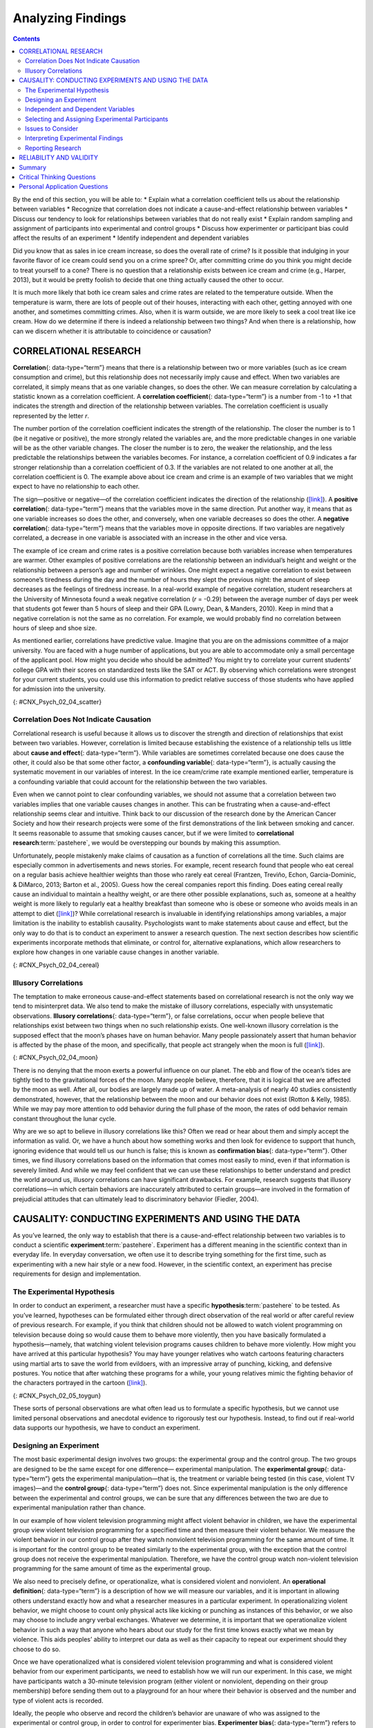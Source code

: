 ==================
Analyzing Findings
==================



.. contents::
   :depth: 3
..

.. container::

   By the end of this section, you will be able to: \* Explain what a
   correlation coefficient tells us about the relationship between
   variables \* Recognize that correlation does not indicate a
   cause-and-effect relationship between variables \* Discuss our
   tendency to look for relationships between variables that do not
   really exist \* Explain random sampling and assignment of
   participants into experimental and control groups \* Discuss how
   experimenter or participant bias could affect the results of an
   experiment \* Identify independent and dependent variables

Did you know that as sales in ice cream increase, so does the overall
rate of crime? Is it possible that indulging in your favorite flavor of
ice cream could send you on a crime spree? Or, after committing crime do
you think you might decide to treat yourself to a cone? There is no
question that a relationship exists between ice cream and crime (e.g.,
Harper, 2013), but it would be pretty foolish to decide that one thing
actually caused the other to occur.

It is much more likely that both ice cream sales and crime rates are
related to the temperature outside. When the temperature is warm, there
are lots of people out of their houses, interacting with each other,
getting annoyed with one another, and sometimes committing crimes. Also,
when it is warm outside, we are more likely to seek a cool treat like
ice cream. How do we determine if there is indeed a relationship between
two things? And when there is a relationship, how can we discern whether
it is attributable to coincidence or causation?

CORRELATIONAL RESEARCH
======================

**Correlation**\ {: data-type=“term”} means that there is a relationship
between two or more variables (such as ice cream consumption and crime),
but this relationship does not necessarily imply cause and effect. When
two variables are correlated, it simply means that as one variable
changes, so does the other. We can measure correlation by calculating a
statistic known as a correlation coefficient. A **correlation
coefficient**\ {: data-type=“term”} is a number from -1 to +1 that
indicates the strength and direction of the relationship between
variables. The correlation coefficient is usually represented by the
letter *r*.

The number portion of the correlation coefficient indicates the strength
of the relationship. The closer the number is to 1 (be it negative or
positive), the more strongly related the variables are, and the more
predictable changes in one variable will be as the other variable
changes. The closer the number is to zero, the weaker the relationship,
and the less predictable the relationships between the variables
becomes. For instance, a correlation coefficient of 0.9 indicates a far
stronger relationship than a correlation coefficient of 0.3. If the
variables are not related to one another at all, the correlation
coefficient is 0. The example above about ice cream and crime is an
example of two variables that we might expect to have no relationship to
each other.

The sign—positive or negative—of the correlation coefficient indicates
the direction of the relationship
(`[link] <#CNX_Psych_02_04_scatter>`__). A **positive correlation**\ {:
data-type=“term”} means that the variables move in the same direction.
Put another way, it means that as one variable increases so does the
other, and conversely, when one variable decreases so does the other. A
**negative correlation**\ {: data-type=“term”} means that the variables
move in opposite directions. If two variables are negatively correlated,
a decrease in one variable is associated with an increase in the other
and vice versa.

The example of ice cream and crime rates is a positive correlation
because both variables increase when temperatures are warmer. Other
examples of positive correlations are the relationship between an
individual’s height and weight or the relationship between a person’s
age and number of wrinkles. One might expect a negative correlation to
exist between someone’s tiredness during the day and the number of hours
they slept the previous night: the amount of sleep decreases as the
feelings of tiredness increase. In a real-world example of negative
correlation, student researchers at the University of Minnesota found a
weak negative correlation (*r* = -0.29) between the average number of
days per week that students got fewer than 5 hours of sleep and their
GPA (Lowry, Dean, & Manders, 2010). Keep in mind that a negative
correlation is not the same as no correlation. For example, we would
probably find no correlation between hours of sleep and shoe size.

As mentioned earlier, correlations have predictive value. Imagine that
you are on the admissions committee of a major university. You are faced
with a huge number of applications, but you are able to accommodate only
a small percentage of the applicant pool. How might you decide who
should be admitted? You might try to correlate your current students’
college GPA with their scores on standardized tests like the SAT or ACT.
By observing which correlations were strongest for your current
students, you could use this information to predict relative success of
those students who have applied for admission into the university.

|Three scatterplots are shown. Scatterplot (a) is labeled “positive
correlation” and shows scattered dots forming a rough line from the
bottom left to the top right; the x-axis is labeled “weight” and the
y-axis is labeled “height.” Scatterplot (b) is labeled “negative
correlation” and shows scattered dots forming a rough line from the top
left to the bottom right; the x-axis is labeled “tiredness” and the
y-axis is labeled “hours of sleep.” Scatterplot (c) is labeled “no
correlation” and shows scattered dots having no pattern; the x-axis is
labeled “shoe size” and the y-axis is labeled “hours of sleep.”|\ {:
#CNX_Psych_02_04_scatter}

.. seealso::

   Manipulate this `interactive
   scatterplot <http://openstax.org/l/scatplot>`__ to practice your
   understanding of positive and negative correlation.

Correlation Does Not Indicate Causation
---------------------------------------

Correlational research is useful because it allows us to discover the
strength and direction of relationships that exist between two
variables. However, correlation is limited because establishing the
existence of a relationship tells us little about **cause and
effect**\ {: data-type=“term”}. While variables are sometimes correlated
because one does cause the other, it could also be that some other
factor, a **confounding variable**\ {: data-type=“term”}, is actually
causing the systematic movement in our variables of interest. In the ice
cream/crime rate example mentioned earlier, temperature is a confounding
variable that could account for the relationship between the two
variables.

Even when we cannot point to clear confounding variables, we should not
assume that a correlation between two variables implies that one
variable causes changes in another. This can be frustrating when a
cause-and-effect relationship seems clear and intuitive. Think back to
our discussion of the research done by the American Cancer Society and
how their research projects were some of the first demonstrations of the
link between smoking and cancer. It seems reasonable to assume that
smoking causes cancer, but if we were limited to **correlational
research**:term:`pastehere`, we would be overstepping
our bounds by making this assumption.

Unfortunately, people mistakenly make claims of causation as a function
of correlations all the time. Such claims are especially common in
advertisements and news stories. For example, recent research found that
people who eat cereal on a regular basis achieve healthier weights than
those who rarely eat cereal (Frantzen, Treviño, Echon, Garcia-Dominic, &
DiMarco, 2013; Barton et al., 2005). Guess how the cereal companies
report this finding. Does eating cereal really cause an individual to
maintain a healthy weight, or are there other possible explanations,
such as, someone at a healthy weight is more likely to regularly eat a
healthy breakfast than someone who is obese or someone who avoids meals
in an attempt to diet (`[link] <#CNX_Psych_02_04_cereal>`__)? While
correlational research is invaluable in identifying relationships among
variables, a major limitation is the inability to establish causality.
Psychologists want to make statements about cause and effect, but the
only way to do that is to conduct an experiment to answer a research
question. The next section describes how scientific experiments
incorporate methods that eliminate, or control for, alternative
explanations, which allow researchers to explore how changes in one
variable cause changes in another variable.

|A photograph shows a bowl of cereal.|\ {: #CNX_Psych_02_04_cereal}

Illusory Correlations
---------------------

The temptation to make erroneous cause-and-effect statements based on
correlational research is not the only way we tend to misinterpret data.
We also tend to make the mistake of illusory correlations, especially
with unsystematic observations. **Illusory correlations**\ {:
data-type=“term”}, or false correlations, occur when people believe that
relationships exist between two things when no such relationship exists.
One well-known illusory correlation is the supposed effect that the
moon’s phases have on human behavior. Many people passionately assert
that human behavior is affected by the phase of the moon, and
specifically, that people act strangely when the moon is full
(`[link] <#CNX_Psych_02_04_moon>`__).

|A photograph shows the moon.|\ {: #CNX_Psych_02_04_moon}

There is no denying that the moon exerts a powerful influence on our
planet. The ebb and flow of the ocean’s tides are tightly tied to the
gravitational forces of the moon. Many people believe, therefore, that
it is logical that we are affected by the moon as well. After all, our
bodies are largely made up of water. A meta-analysis of nearly 40
studies consistently demonstrated, however, that the relationship
between the moon and our behavior does not exist (Rotton & Kelly, 1985).
While we may pay more attention to odd behavior during the full phase of
the moon, the rates of odd behavior remain constant throughout the lunar
cycle.

Why are we so apt to believe in illusory correlations like this? Often
we read or hear about them and simply accept the information as valid.
Or, we have a hunch about how something works and then look for evidence
to support that hunch, ignoring evidence that would tell us our hunch is
false; this is known as **confirmation bias**\ {: data-type=“term”}.
Other times, we find illusory correlations based on the information that
comes most easily to mind, even if that information is severely limited.
And while we may feel confident that we can use these relationships to
better understand and predict the world around us, illusory correlations
can have significant drawbacks. For example, research suggests that
illusory correlations—in which certain behaviors are inaccurately
attributed to certain groups—are involved in the formation of
prejudicial attitudes that can ultimately lead to discriminatory
behavior (Fiedler, 2004).

CAUSALITY: CONDUCTING EXPERIMENTS AND USING THE DATA
====================================================

As you’ve learned, the only way to establish that there is a
cause-and-effect relationship between two variables is to conduct a
scientific **experiment**:term:`pastehere`. Experiment
has a different meaning in the scientific context than in everyday life.
In everyday conversation, we often use it to describe trying something
for the first time, such as experimenting with a new hair style or a new
food. However, in the scientific context, an experiment has precise
requirements for design and implementation.

The Experimental Hypothesis
---------------------------

In order to conduct an experiment, a researcher must have a specific
**hypothesis**:term:`pastehere` to be tested. As
you’ve learned, hypotheses can be formulated either through direct
observation of the real world or after careful review of previous
research. For example, if you think that children should not be allowed
to watch violent programming on television because doing so would cause
them to behave more violently, then you have basically formulated a
hypothesis—namely, that watching violent television programs causes
children to behave more violently. How might you have arrived at this
particular hypothesis? You may have younger relatives who watch cartoons
featuring characters using martial arts to save the world from
evildoers, with an impressive array of punching, kicking, and defensive
postures. You notice that after watching these programs for a while,
your young relatives mimic the fighting behavior of the characters
portrayed in the cartoon (`[link] <#CNX_Psych_02_05_toygun>`__).

|A photograph shows a child pointing a toy gun.|\ {:
#CNX_Psych_02_05_toygun}

These sorts of personal observations are what often lead us to formulate
a specific hypothesis, but we cannot use limited personal observations
and anecdotal evidence to rigorously test our hypothesis. Instead, to
find out if real-world data supports our hypothesis, we have to conduct
an experiment.

Designing an Experiment
-----------------------

The most basic experimental design involves two groups: the experimental
group and the control group. The two groups are designed to be the same
except for one difference— experimental manipulation. The **experimental
group**\ {: data-type=“term”} gets the experimental manipulation—that
is, the treatment or variable being tested (in this case, violent TV
images)—and the **control group**\ {: data-type=“term”} does not. Since
experimental manipulation is the only difference between the
experimental and control groups, we can be sure that any differences
between the two are due to experimental manipulation rather than chance.

In our example of how violent television programming might affect
violent behavior in children, we have the experimental group view
violent television programming for a specified time and then measure
their violent behavior. We measure the violent behavior in our control
group after they watch nonviolent television programming for the same
amount of time. It is important for the control group to be treated
similarly to the experimental group, with the exception that the control
group does not receive the experimental manipulation. Therefore, we have
the control group watch non-violent television programming for the same
amount of time as the experimental group.

We also need to precisely define, or operationalize, what is considered
violent and nonviolent. An **operational definition**\ {:
data-type=“term”} is a description of how we will measure our variables,
and it is important in allowing others understand exactly how and what a
researcher measures in a particular experiment. In operationalizing
violent behavior, we might choose to count only physical acts like
kicking or punching as instances of this behavior, or we also may choose
to include angry verbal exchanges. Whatever we determine, it is
important that we operationalize violent behavior in such a way that
anyone who hears about our study for the first time knows exactly what
we mean by violence. This aids peoples’ ability to interpret our data as
well as their capacity to repeat our experiment should they choose to do
so.

Once we have operationalized what is considered violent television
programming and what is considered violent behavior from our experiment
participants, we need to establish how we will run our experiment. In
this case, we might have participants watch a 30-minute television
program (either violent or nonviolent, depending on their group
membership) before sending them out to a playground for an hour where
their behavior is observed and the number and type of violent acts is
recorded.

Ideally, the people who observe and record the children’s behavior are
unaware of who was assigned to the experimental or control group, in
order to control for experimenter bias. **Experimenter bias**\ {:
data-type=“term”} refers to the possibility that a researcher’s
expectations might skew the results of the study. Remember, conducting
an experiment requires a lot of planning, and the people involved in the
research project have a vested interest in supporting their hypotheses.
If the observers knew which child was in which group, it might influence
how much attention they paid to each child’s behavior as well as how
they interpreted that behavior. By being blind to which child is in
which group, we protect against those biases. This situation is a
**single-blind study**\ {: data-type=“term”}, meaning that one of the
groups (participants) are unaware as to which group they are in
(experiment or control group) while the researcher who developed the
experiment knows which participants are in each group.

In a **double-blind study**\ {: data-type=“term”}, both the researchers
and the participants are blind to group assignments. Why would a
researcher want to run a study where no one knows who is in which group?
Because by doing so, we can control for both experimenter and
participant expectations. If you are familiar with the phrase **placebo
effect**\ {: data-type=“term”}, you already have some idea as to why
this is an important consideration. The placebo effect occurs when
people's expectations or beliefs influence or determine their experience
in a given situation. In other words, simply expecting something to
happen can actually make it happen.

The placebo effect is commonly described in terms of testing the
effectiveness of a new medication. Imagine that you work in a
pharmaceutical company, and you think you have a new drug that is
effective in treating depression. To demonstrate that your medication is
effective, you run an experiment with two groups: The experimental group
receives the medication, and the control group does not. But you don’t
want participants to know whether they received the drug or not.

Why is that? Imagine that you are a participant in this study, and you
have just taken a pill that you think will improve your mood. Because
you expect the pill to have an effect, you might feel better simply
because you took the pill and not because of any drug actually contained
in the pill—this is the placebo effect.

To make sure that any effects on mood are due to the drug and not due to
expectations, the control group receives a placebo (in this case a sugar
pill). Now everyone gets a pill, and once again neither the researcher
nor the experimental participants know who got the drug and who got the
sugar pill. Any differences in mood between the experimental and control
groups can now be attributed to the drug itself rather than to
experimenter bias or participant expectations
(`[link] <#CNX_Psych_02_05_placebo>`__).

|A photograph shows three glass bottles of pills labeled as
placebos.|\ {: #CNX_Psych_02_05_placebo}

Independent and Dependent Variables
-----------------------------------

In a research experiment, we strive to study whether changes in one
thing cause changes in another. To achieve this, we must pay attention
to two important variables, or things that can be changed, in any
experimental study: the independent variable and the dependent variable.
An **independent variable**\ {: data-type=“term”} is manipulated or
controlled by the experimenter. In a well-designed experimental study,
the independent variable is the only important difference between the
experimental and control groups. In our example of how violent
television programs affect children’s display of violent behavior, the
independent variable is the type of program—violent or nonviolent—viewed
by participants in the study (`[link] <#CNX_Psych_02_05_variables>`__).
A **dependent variable**\ {: data-type=“term”} is what the researcher
measures to see how much effect the independent variable had. In our
example, the dependent variable is the number of violent acts displayed
by the experimental participants.

|A box labeled “independent variable: type of television programming
viewed” contains a photograph of a person shooting an automatic weapon.
An arrow labeled “influences change in the…” leads to a second box. The
second box is labeled “dependent variable: violent behavior displayed”
and has a photograph of a child pointing a toy gun.|\ {:
#CNX_Psych_02_05_variables}

We expect that the dependent variable will change as a function of the
independent variable. In other words, the dependent variable *depends*
on the independent variable. A good way to think about the relationship
between the independent and dependent variables is with this question:
What effect does the independent variable have on the dependent
variable? Returning to our example, what effect does watching a half
hour of violent television programming or nonviolent television
programming have on the number of incidents of physical aggression
displayed on the playground?

Selecting and Assigning Experimental Participants
-------------------------------------------------

Now that our study is designed, we need to obtain a sample of
individuals to include in our experiment. Our study involves human
participants so we need to determine who to include.
**Participants**\ {: data-type=“term”} are the subjects of psychological
research, and as the name implies, individuals who are involved in
psychological research actively participate in the process. Often,
psychological research projects rely on college students to serve as
participants. In fact, the vast majority of research in psychology
subfields has historically involved students as research participants
(Sears, 1986; Arnett, 2008). But are college students truly
representative of the general population? College students tend to be
younger, more educated, more liberal, and less diverse than the general
population. Although using students as test subjects is an accepted
practice, relying on such a limited pool of research participants can be
problematic because it is difficult to generalize findings to the larger
population.

Our hypothetical experiment involves children, and we must first
generate a sample of child participants. Samples are used because
populations are usually too large to reasonably involve every member in
our particular experiment (`[link] <#CNX_Psych_02_05_sample>`__). If
possible, we should use a random sample (there are other types of
samples, but for the purposes of this chapter, we will focus on random
samples). A **random sample**\ {: data-type=“term”} is a subset of a
larger population in which every member of the population has an equal
chance of being selected. Random samples are preferred because if the
sample is large enough we can be reasonably sure that the participating
individuals are representative of the larger population. This means that
the percentages of characteristics in the sample—sex, ethnicity,
socioeconomic level, and any other characteristics that might affect the
results—are close to those percentages in the larger population.

In our example, let’s say we decide our population of interest is fourth
graders. But all fourth graders is a very large population, so we need
to be more specific; instead we might say our population of interest is
all fourth graders in a particular city. We should include students from
various income brackets, family situations, races, ethnicities,
religions, and geographic areas of town. With this more manageable
population, we can work with the local schools in selecting a random
sample of around 200 fourth graders who we want to participate in our
experiment.

In summary, because we cannot test all of the fourth graders in a city,
we want to find a group of about 200 that reflects the composition of
that city. With a representative group, we can generalize our findings
to the larger population without fear of our sample being biased in some
way.

|(a) A photograph shows an aerial view of crowds on a street. (b) A
photograph shows s small group of children.|\ {:
#CNX_Psych_02_05_sample}

Now that we have a sample, the next step of the experimental process is
to split the participants into experimental and control groups through
random assignment. With **random assignment**\ {: data-type=“term”}, all
participants have an equal chance of being assigned to either group.
There is statistical software that will randomly assign each of the
fourth graders in the sample to either the experimental or the control
group.

Random assignment is critical for sound **experimental design**\ {:
data-type=“term” .no-emphasis}. With sufficiently large samples, random
assignment makes it unlikely that there are systematic differences
between the groups. So, for instance, it would be very unlikely that we
would get one group composed entirely of males, a given ethnic identity,
or a given religious ideology. This is important because if the groups
were systematically different before the experiment began, we would not
know the origin of any differences we find between the groups: Were the
differences preexisting, or were they caused by manipulation of the
independent variable? Random assignment allows us to assume that any
differences observed between experimental and control groups result from
the manipulation of the independent variable.

.. seealso::

   Use this `online tool <https://www.randomizer.org/>`__ to instantly
   generate randomized numbers and to learn more about random sampling
   and assignments.

Issues to Consider
------------------

While experiments allow scientists to make cause-and-effect claims, they
are not without problems. True experiments require the experimenter to
manipulate an independent variable, and that can complicate many
questions that psychologists might want to address. For instance,
imagine that you want to know what effect sex (the independent variable)
has on spatial memory (the dependent variable). Although you can
certainly look for differences between males and females on a task that
taps into spatial memory, you cannot directly control a person’s sex. We
categorize this type of research approach as quasi-experimental and
recognize that we cannot make cause-and-effect claims in these
circumstances.

Experimenters are also limited by ethical constraints. For instance, you
would not be able to conduct an experiment designed to determine if
experiencing abuse as a child leads to lower levels of self-esteem among
adults. To conduct such an experiment, you would need to randomly assign
some experimental participants to a group that receives abuse, and that
experiment would be unethical.

Interpreting Experimental Findings
----------------------------------

Once data is collected from both the experimental and the control
groups, a **statistical analysis**\ {: data-type=“term”} is conducted to
find out if there are meaningful differences between the two groups. A
statistical analysis determines how likely any difference found is due
to chance (and thus not meaningful). In psychology, group differences
are considered meaningful, or significant, if the odds that these
differences occurred by chance alone are 5 percent or less. Stated
another way, if we repeated this experiment 100 times, we would expect
to find the same results at least 95 times out of 100.

The greatest strength of experiments is the ability to assert that any
significant differences in the findings are caused by the independent
variable. This occurs because random selection, random assignment, and a
design that limits the effects of both experimenter bias and participant
expectancy should create groups that are similar in composition and
treatment. Therefore, any difference between the groups is attributable
to the independent variable, and now we can finally make a causal
statement. If we find that watching a violent television program results
in more violent behavior than watching a nonviolent program, we can
safely say that watching violent television programs causes an increase
in the display of violent behavior.

Reporting Research
------------------

When psychologists complete a research project, they generally want to
share their findings with other scientists. The American Psychological
Association (APA) publishes a manual detailing how to write a paper for
submission to scientific journals. Unlike an article that might be
published in a magazine like Psychology Today, which targets a general
audience with an interest in psychology, scientific journals generally
publish **peer-reviewed journal articles**\ {: data-type=“term”} aimed
at an audience of professionals and scholars who are actively involved
in research themselves.

.. seealso::

   The `Online Writing Lab (OWL) <http://openstax.org/l/owl>`__ at
   Purdue University can walk you through the APA writing guidelines.

A peer-reviewed journal article is read by several other scientists
(generally anonymously) with expertise in the subject matter. These peer
reviewers provide feedback—to both the author and the journal
editor—regarding the quality of the draft. Peer reviewers look for a
strong rationale for the research being described, a clear description
of how the research was conducted, and evidence that the research was
conducted in an ethical manner. They also look for flaws in the study's
design, methods, and statistical analyses. They check that the
conclusions drawn by the authors seem reasonable given the observations
made during the research. Peer reviewers also comment on how valuable
the research is in advancing the discipline’s knowledge. This helps
prevent unnecessary duplication of research findings in the scientific
literature and, to some extent, ensures that each research article
provides new information. Ultimately, the journal editor will compile
all of the peer reviewer feedback and determine whether the article will
be published in its current state (a rare occurrence), published with
revisions, or not accepted for publication.

Peer review provides some degree of quality control for psychological
research. Poorly conceived or executed studies can be weeded out, and
even well-designed research can be improved by the revisions suggested.
Peer review also ensures that the research is described clearly enough
to allow other scientists to **replicate**\ {: data-type=“term”} it,
meaning they can repeat the experiment using different samples to
determine reliability. Sometimes replications involve additional
measures that expand on the original finding. In any case, each
replication serves to provide more evidence to support the original
research findings. Successful replications of published research make
scientists more apt to adopt those findings, while repeated failures
tend to cast doubt on the legitimacy of the original article and lead
scientists to look elsewhere. For example, it would be a major
advancement in the medical field if a published study indicated that
taking a new drug helped individuals achieve a healthy weight without
changing their diet. But if other scientists could not replicate the
results, the original study’s claims would be questioned.

.. card:: psychology dig-deeper
   :width: auto
   :shadow: md
   :class-card: sd-rounded-2

      The Vaccine-Autism Myth and Retraction of Published Studies

   Some scientists have claimed that routine childhood vaccines cause
   some children to develop autism, and, in fact, several peer-reviewed
   publications published research making these claims. Since the
   initial reports, large-scale epidemiological research has suggested
   that vaccinations are not responsible for causing autism and that it
   is much safer to have your child vaccinated than not. Furthermore,
   several of the original studies making this claim have since been
   retracted.

   A published piece of work can be rescinded when data is called into
   question because of falsification, fabrication, or serious research
   design problems. Once rescinded, the scientific community is informed
   that there are serious problems with the original publication.
   Retractions can be initiated by the researcher who led the study, by
   research collaborators, by the institution that employed the
   researcher, or by the editorial board of the journal in which the
   article was originally published. In the vaccine-autism case, the
   retraction was made because of a significant conflict of interest in
   which the leading researcher had a financial interest in establishing
   a link between childhood vaccines and autism (Offit, 2008).
   Unfortunately, the initial studies received so much media attention
   that many parents around the world became hesitant to have their
   children vaccinated (`[link] <#CNX_Psych_02_05_vaccine>`__). For more
   information about how the vaccine/autism story unfolded, as well as
   the repercussions of this story, take a look at Paul Offit’s book,
   *Autism’s False Prophets: Bad Science, Risky Medicine, and the Search
   for a Cure.*

   |A photograph shows a child being given an oral vaccine.|\ {:
   #CNX_Psych_02_05_vaccine}

RELIABILITY AND VALIDITY
========================

Reliability and validity are two important considerations that must be
made with any type of data collection. **Reliability**\ {:
data-type=“term”} refers to the ability to consistently produce a given
result. In the context of psychological research, this would mean that
any instruments or tools used to collect data do so in consistent,
reproducible ways.

Unfortunately, being consistent in measurement does not necessarily mean
that you have measured something correctly. To illustrate this concept,
consider a kitchen scale that would be used to measure the weight of
cereal that you eat in the morning. If the scale is not properly
calibrated, it may consistently under- or overestimate the amount of
cereal that’s being measured. While the scale is highly reliable in
producing consistent results (e.g., the same amount of cereal poured
onto the scale produces the same reading each time), those results are
incorrect. This is where validity comes into play. **Validity**\ {:
data-type=“term”} refers to the extent to which a given instrument or
tool accurately measures what it’s supposed to measure. While any valid
measure is by necessity reliable, the reverse is not necessarily true.
Researchers strive to use instruments that are both highly reliable and
valid.

.. container:: psychology everyday-connection

   .. container::

      How Valid Is the SAT?

   Standardized tests like the SAT are supposed to measure an
   individual’s aptitude for a college education, but how reliable and
   valid are such tests? Research conducted by the College Board
   suggests that scores on the SAT have high predictive validity for
   first-year college students’ GPA (Kobrin, Patterson, Shaw, Mattern, &
   Barbuti, 2008). In this context, predictive validity refers to the
   test’s ability to effectively predict the GPA of college freshmen.
   Given that many institutions of higher education require the SAT for
   admission, this high degree of predictive validity might be
   comforting.

   However, the emphasis placed on SAT scores in college admissions has
   generated some controversy on a number of fronts. For one, some
   researchers assert that the SAT is a biased test that places minority
   students at a disadvantage and unfairly reduces the likelihood of
   being admitted into a college (Santelices & Wilson, 2010).
   Additionally, some research has suggested that the predictive
   validity of the SAT is grossly exaggerated in how well it is able to
   predict the GPA of first-year college students. In fact, it has been
   suggested that the SAT’s predictive validity may be overestimated by
   as much as 150% (Rothstein, 2004). Many institutions of higher
   education are beginning to consider de-emphasizing the significance
   of SAT scores in making admission decisions (Rimer, 2008).

   In 2014, College Board president David Coleman expressed his
   awareness of these problems, recognizing that college success is more
   accurately predicted by high school grades than by SAT scores. To
   address these concerns, he has called for significant changes to the
   SAT exam (Lewin, 2014).

Summary
=======

A correlation is described with a correlation coefficient, *r*, which
ranges from -1 to 1. The correlation coefficient tells us about the
nature (positive or negative) and the strength of the relationship
between two or more variables. Correlations do not tell us anything
about causation—regardless of how strong the relationship is between
variables. In fact, the only way to demonstrate causation is by
conducting an experiment. People often make the mistake of claiming that
correlations exist when they really do not.

Researchers can test cause-and-effect hypotheses by conducting
experiments. Ideally, experimental participants are randomly selected
from the population of interest. Then, the participants are randomly
assigned to their respective groups. Sometimes, the researcher and the
participants are blind to group membership to prevent their expectations
from influencing the results.

In ideal experimental design, the only difference between the
experimental and control groups is whether participants are exposed to
the experimental manipulation. Each group goes through all phases of the
experiment, but each group will experience a different level of the
independent variable: the experimental group is exposed to the
experimental manipulation, and the control group is not exposed to the
experimental manipulation. The researcher then measures the changes that
are produced in the dependent variable in each group. Once data is
collected from both groups, it is analyzed statistically to determine if
there are meaningful differences between the groups.

Psychologists report their research findings in peer-reviewed journal
articles. Research published in this format is checked by several other
psychologists who serve as a filter separating ideas that are supported
by evidence from ideas that are not. Replication has an important role
in ensuring the legitimacy of published research. In the long run, only
those findings that are capable of being replicated consistently will
achieve consensus in the scientific community.

.. card-carousel:: 4

    .. card:: Question

      Height and weight are positively correlated. This means that:

      1. There is no relationship between height and weight.
      2. Usually, the taller someone is, the thinner they are.
      3. Usually, the shorter someone is, the heavier they are.
      4. As height increases, typically weight increases. {: type=“a”}

  .. dropdown:: Check Answer

      D
  .. Card:: Question

      Which of the following correlation coefficients indicates the
      strongest relationship between two variables?

      1. -.90
      2. -.50
      3. +.80
      4. +.25 {: type=“a”}

  .. dropdown:: Check Answer

      A
  .. Card:: Question

      Which statement best illustrates a negative correlation between
      the number of hours spent watching TV the week before an exam and
      the grade on that exam?

      1. Watching too much television leads to poor exam performance.
      2. Smart students watch less television.
      3. Viewing television interferes with a student’s ability to
         prepare for the upcoming exam.
      4. Students who watch more television perform more poorly on their
         exams. {: type=“a”}

  .. dropdown:: Check Answer

      D
  .. Card:: Question

      The correlation coefficient indicates the weakest relationship
      when \________.

      1. it is closest to 0
      2. it is closest to -1
      3. it is positive
      4. it is negative {: type=“a”}

  .. dropdown:: Check Answer

      A
  .. Card:: Question

      \_______\_ means that everyone in the population has the same
      likelihood of being asked to participate in the study.

      1. operationalizing
      2. placebo effect
      3. random assignment
      4. random sampling {: type=“a”}

  .. dropdown:: Check Answer

      D
  .. Card:: Question

      The \_______\_ is controlled by the experimenter, while the
      \_______\_ represents the information collected and statistically
      analyzed by the experimenter.

      1. dependent variable; independent variable
      2. independent variable; dependent variable
      3. placebo effect; experimenter bias
      4. experiment bias; placebo effect {: type=“a”}

  .. dropdown:: Check Answer

      B
  .. Card:: Question


      Researchers must \_______\_ important concepts in their studies so
      others would have a clear understanding of exactly how those
      concepts were defined.

      1. randomly assign
      2. randomly select
      3. operationalize
      4. generalize {: type=“a”}

  .. dropdown:: Check Answer

      C
  .. Card:: Question

      Sometimes, researchers will administer a(n) \_______\_ to
      participants in the control group to control for the effects that
      participant expectation might have on the experiment.

      1. dependent variable
      2. independent variable
      3. statistical analysis
      4. placebo {: type=“a”}

   .. container::
      :name: eip-idp3728800

      D

Critical Thinking Questions
===========================

.. container::

   .. container::

      Earlier in this section, we read about research suggesting that
      there is a correlation between eating cereal and weight. Cereal
      companies that present this information in their advertisements
      could lead someone to believe that eating more cereal causes
      healthy weight. Why would they make such a claim and what
      arguments could you make to counter this cause-and-effect claim?

   .. container::

      The cereal companies are trying to make a profit, so framing the
      research findings in this way would improve their bottom line.
      However, it could be that people who forgo more fatty options for
      breakfast are health conscious and engage in a variety of other
      behaviors that help them maintain a healthy weight.

.. container::

   .. container::

      Recently a study was published in the journal, *Nutrition and
      Cancer*, which established a negative correlation between coffee
      consumption and breast cancer. Specifically, it was found that
      women consuming more than 5 cups of coffee a day were less likely
      to develop breast cancer than women who never consumed coffee
      (Lowcock, Cotterchio, Anderson, Boucher, & El-Sohemy, 2013).
      Imagine you see a newspaper story about this research that says,
      “Coffee Protects Against Cancer.” Why is this headline misleading
      and why would a more accurate headline draw less interest?

   .. container::

      Using the word protects seems to suggest causation as a function
      of correlation. If the headline were more accurate, it would be
      less interesting because indicating that two things are associated
      is less powerful than indicating that doing one thing causes a
      change in the other.

.. container::

   .. container::

      Sometimes, true random sampling can be very difficult to obtain.
      Many researchers make use of convenience samples as an
      alternative. For example, one popular convenience sample would
      involve students enrolled in Introduction to Psychology courses.
      What are the implications of using this sampling technique?

   .. container::

      If research is limited to students enrolled in Introduction to
      Psychology courses, then our ability to generalize to the larger
      population would be dramatically reduced. One could also argue
      that students enrolled in Introduction to Psychology courses may
      not be representative of the larger population of college students
      at their school, much less the larger general population.

.. container::

   .. container::

      Peer review is an important part of publishing research findings
      in many scientific disciplines. This process is normally conducted
      anonymously; in other words, the author of the article being
      reviewed does not know who is reviewing the article, and the
      reviewers are unaware of the author’s identity. Why would this be
      an important part of this process?

   .. container::

      Anonymity protects against personal biases interfering with the
      reviewer’s opinion of the research. Allowing the reviewer to
      remain anonymous would mean that they can be honest in their
      appraisal of the manuscript without fear of reprisal.

Personal Application Questions
==============================

.. container::

   .. container::

      We all have a tendency to make illusory correlations from time to
      time. Try to think of an illusory correlation that is held by you,
      a family member, or a close friend. How do you think this illusory
      correlation came about and what can be done in the future to
      combat them?

.. container::

   .. container::

      Are there any questions about human or animal behavior that you
      would really like to answer? Generate a hypothesis and briefly
      describe how you would conduct an experiment to answer your
      question.

.. glossary::

   cause-and-effect relationship
      changes in one variable cause the changes in the other variable;
      can be determined only through an experimental research design ^
   confirmation bias
      tendency to ignore evidence that disproves ideas or beliefs ^
   confounding variable
      unanticipated outside factor that affects both variables of
      interest, often giving the false impression that changes in one
      variable causes changes in the other variable, when, in actuality,
      the outside factor causes changes in both variables ^
   control group
      serves as a basis for comparison and controls for chance factors
      that might influence the results of the study—by holding such
      factors constant across groups so that the experimental
      manipulation is the only difference between groups ^
   correlation
      relationship between two or more variables; when two variables are
      correlated, one variable changes as the other does ^
   correlation coefficient
      number from -1 to +1, indicating the strength and direction of the
      relationship between variables, and usually represented by *r* ^
   dependent variable
      variable that the researcher measures to see how much effect the
      independent variable had ^
   double-blind study
      experiment in which both the researchers and the participants are
      blind to group assignments ^
   experimental group
      group designed to answer the research question; experimental
      manipulation is the only difference between the experimental and
      control groups, so any differences between the two are due to
      experimental manipulation rather than chance ^
   experimenter bias
      researcher expectations skew the results of the study ^
   illusory correlation
      seeing relationships between two things when in reality no such
      relationship exists ^
   independent variable
      variable that is influenced or controlled by the experimenter; in
      a sound experimental study, the independent variable is the only
      important difference between the experimental and control group ^
   negative correlation
      two variables change in different directions, with one becoming
      larger as the other becomes smaller; a negative correlation is not
      the same thing as no correlation ^
   operational definition
      description of what actions and operations will be used to measure
      the dependent variables and manipulate the independent variables ^
   participants
      subjects of psychological research ^
   peer-reviewed journal article
      article read by several other scientists (usually anonymously)
      with expertise in the subject matter, who provide feedback
      regarding the quality of the manuscript before it is accepted for
      publication ^
   placebo effect
      people's expectations or beliefs influencing or determining their
      experience in a given situation ^
   positive correlation
      two variables change in the same direction, both becoming either
      larger or smaller ^
   random assignment
      method of experimental group assignment in which all participants
      have an equal chance of being assigned to either group ^
   random sample
      subset of a larger population in which every member of the
      population has an equal chance of being selected ^
   reliability
      consistency and reproducibility of a given result ^
   replicate
      repeating an experiment using different samples to determine the
      research’s reliability ^
   single-blind study
      experiment in which the researcher knows which participants are in
      the experimental group and which are in the control group ^
   statistical analysis
      determines how likely any difference between experimental groups
      is due to chance ^
   validity
      accuracy of a given result in measuring what it is designed to
      measure

.. |Three scatterplots are shown. Scatterplot (a) is labeled “positive correlation” and shows scattered dots forming a rough line from the bottom left to the top right; the x-axis is labeled “weight” and the y-axis is labeled “height.” Scatterplot (b) is labeled “negative correlation” and shows scattered dots forming a rough line from the top left to the bottom right; the x-axis is labeled “tiredness” and the y-axis is labeled “hours of sleep.” Scatterplot (c) is labeled “no correlation” and shows scattered dots having no pattern; the x-axis is labeled “shoe size” and the y-axis is labeled “hours of sleep.”| image:: ../resources/CNX_Psych_02_04_scatter.jpg
.. |A photograph shows a bowl of cereal.| image:: ../resources/CNX_Psych_02_04_cereal.jpg
.. |A photograph shows the moon.| image:: ../resources/CNX_Psych_02_04_moon.jpg
.. |A photograph shows a child pointing a toy gun.| image:: ../resources/CNX_Psych_02_05_toygun.jpg
.. |A photograph shows three glass bottles of pills labeled as placebos.| image:: ../resources/CNX_Psych_02_05_placebo.jpg
.. |A box labeled “independent variable: type of television programming viewed” contains a photograph of a person shooting an automatic weapon. An arrow labeled “influences change in the…” leads to a second box. The second box is labeled “dependent variable: violent behavior displayed” and has a photograph of a child pointing a toy gun.| image:: ../resources/CNX_Psych_02_05_variables.jpg
.. |(a) A photograph shows an aerial view of crowds on a street. (b) A photograph shows s small group of children.| image:: ../resources/CNX_Psych_02_05_sample.jpg
.. |A photograph shows a child being given an oral vaccine.| image:: ../resources/CNX_Psych_02_05_vaccine.jpg
